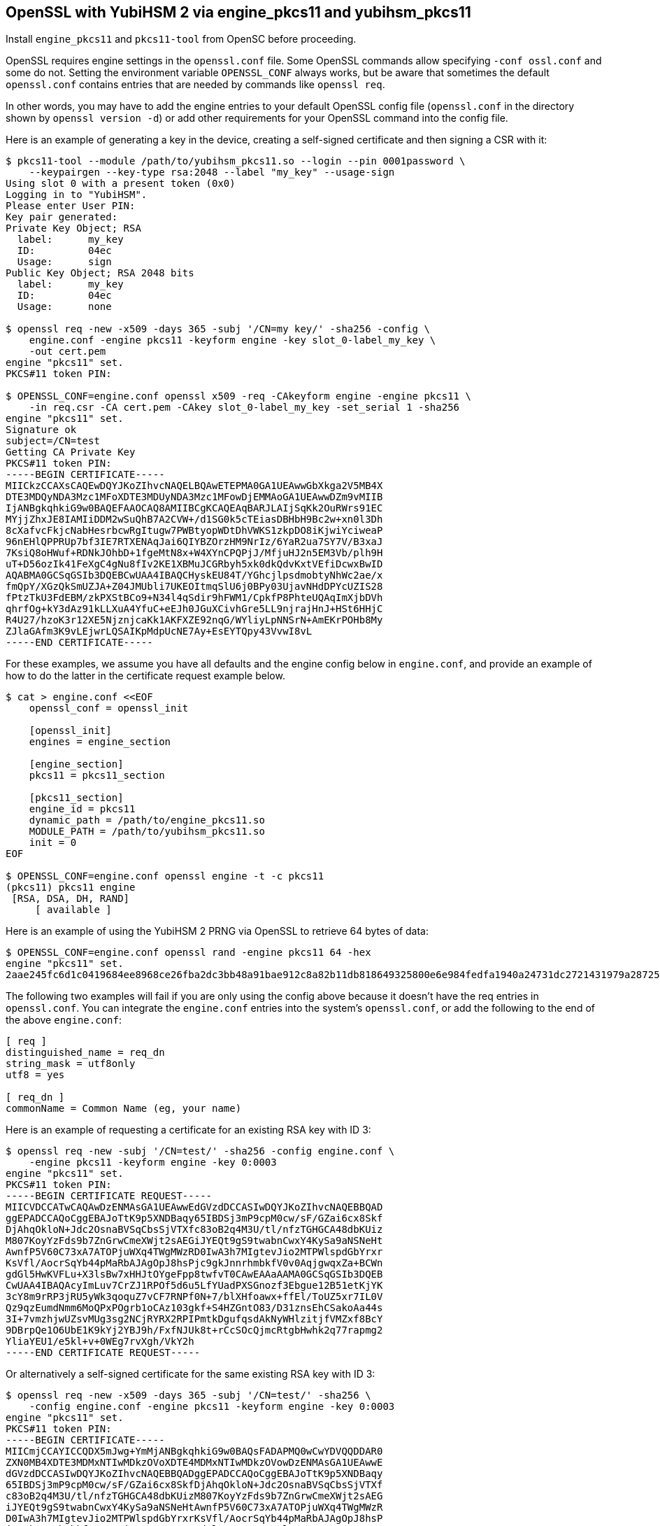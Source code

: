 == OpenSSL with YubiHSM 2 via engine_pkcs11 and yubihsm_pkcs11

Install `engine_pkcs11` and `pkcs11-tool` from OpenSC before proceeding.

OpenSSL requires engine settings in the `openssl.conf` file.
Some OpenSSL commands allow specifying `-conf ossl.conf` and some do not.
Setting the environment variable `OPENSSL_CONF` always works, but be aware that
sometimes the default `openssl.conf` contains entries that are needed by
commands like `openssl req`.

In other words, you may have to add the engine entries to your default OpenSSL
config file (`openssl.conf` in the directory shown by `openssl version -d`) or
add other requirements for your OpenSSL command into the config file.

Here is an example of generating a key in the device, creating a self-signed
certificate and then signing a CSR with it:

....
$ pkcs11-tool --module /path/to/yubihsm_pkcs11.so --login --pin 0001password \
    --keypairgen --key-type rsa:2048 --label "my_key" --usage-sign
Using slot 0 with a present token (0x0)
Logging in to "YubiHSM".
Please enter User PIN:
Key pair generated:
Private Key Object; RSA
  label:      my_key
  ID:         04ec
  Usage:      sign
Public Key Object; RSA 2048 bits
  label:      my_key
  ID:         04ec
  Usage:      none

$ openssl req -new -x509 -days 365 -subj '/CN=my key/' -sha256 -config \
    engine.conf -engine pkcs11 -keyform engine -key slot_0-label_my_key \
    -out cert.pem
engine "pkcs11" set.
PKCS#11 token PIN:

$ OPENSSL_CONF=engine.conf openssl x509 -req -CAkeyform engine -engine pkcs11 \
    -in req.csr -CA cert.pem -CAkey slot_0-label_my_key -set_serial 1 -sha256
engine "pkcs11" set.
Signature ok
subject=/CN=test
Getting CA Private Key
PKCS#11 token PIN:
-----BEGIN CERTIFICATE-----
MIICkzCCAXsCAQEwDQYJKoZIhvcNAQELBQAwETEPMA0GA1UEAwwGbXkga2V5MB4X
DTE3MDQyNDA3Mzc1MFoXDTE3MDUyNDA3Mzc1MFowDjEMMAoGA1UEAwwDZm9vMIIB
IjANBgkqhkiG9w0BAQEFAAOCAQ8AMIIBCgKCAQEAqBARJLAIjSqKk2OuRWrs91EC
MYjjZhxJE8IAMIiDDM2wSuQhB7A2CVW+/d1SG0k5cTEiasDBHbH9Bc2w+xn0l3Dh
8cXafvcFkjcNabHesrbcwRgItugw7PWBtyopWDtDhVWKS1zkpDO8iKjwiYciweaP
96nEHlQPPRUp7bf3IE7RTXENAqJai6QIYBZOrzHM9NrIz/6YaR2ua7SY7V/B3xaJ
7KsiQ8oHWuf+RDNkJOhbD+1fgeMtN8x+W4XYnCPQPjJ/MfjuHJ2n5EM3Vb/plh9H
uT+D56ozIk41FeXgC4gNu8fIv2KE1XBMuJCGRbyh5xk0dkQdvKxtVEfiDcwxBwID
AQABMA0GCSqGSIb3DQEBCwUAA4IBAQCHyskEU84T/YGhcjlpsdmobtyNhWc2ae/x
fmQpY/XGzQkSmUZJA+Z04JMUbli7UKEOItmqSlU6j0BPy03UjavNHdDPYcUZIS28
fPtzTkU3FdEBM/zkPXStBCo9+N34l4qSdir9hFWM1/CpkfP8PhteUQAqImXjbDVh
qhrfOg+kY3dAz91kLLXuA4YfuC+eEJh0JGuXCivhGre5LL9njrajHnJ+HSt6HHjC
R4U27/hzoK3r12XE5NjznjcaKk1AKFXZE92nqG/WYliyLpNNSrN+AmEKrPOHb8My
ZJlaGAfm3K9vLEjwrLQSAIKpMdpUcNE7Ay+EsEYTQpy43VvwI8vL
-----END CERTIFICATE-----
....

For these examples, we assume you have all defaults and the engine config
below in `engine.conf`, and provide an example of how to do the latter in
the certificate request example below.

....
$ cat > engine.conf <<EOF
    openssl_conf = openssl_init

    [openssl_init]
    engines = engine_section

    [engine_section]
    pkcs11 = pkcs11_section

    [pkcs11_section]
    engine_id = pkcs11
    dynamic_path = /path/to/engine_pkcs11.so
    MODULE_PATH = /path/to/yubihsm_pkcs11.so
    init = 0
EOF

$ OPENSSL_CONF=engine.conf openssl engine -t -c pkcs11
(pkcs11) pkcs11 engine
 [RSA, DSA, DH, RAND]
     [ available ]
....

Here is an example of using the YubiHSM 2 PRNG via OpenSSL to retrieve 64 bytes
of data:

....
$ OPENSSL_CONF=engine.conf openssl rand -engine pkcs11 64 -hex
engine "pkcs11" set.
2aae245fc6d1c0419684ee8968ce26fba2dc3bb48a91bae912c8a82b11db818649325800e6e984fedfa1940a24731dc2721431979a287252a214ebb87624dcf1
....

The following two examples will fail if you are only using the config above
because it doesn't have the req entries in `openssl.conf`.
You can integrate the `engine.conf` entries into the system's `openssl.conf`, or add
the following to the end of the above `engine.conf`:

[source,cfg]
----
[ req ]
distinguished_name = req_dn
string_mask = utf8only
utf8 = yes

[ req_dn ]
commonName = Common Name (eg, your name)
----

Here is an example of requesting a certificate for an existing RSA key with
ID 3:

....
$ openssl req -new -subj '/CN=test/' -sha256 -config engine.conf \
    -engine pkcs11 -keyform engine -key 0:0003
engine "pkcs11" set.
PKCS#11 token PIN:
-----BEGIN CERTIFICATE REQUEST-----
MIICVDCCATwCAQAwDzENMAsGA1UEAwwEdGVzdDCCASIwDQYJKoZIhvcNAQEBBQAD
ggEPADCCAQoCggEBAJoTtK9p5XNDBaqy65IBDSj3mP9cpM0cw/sF/GZai6cx8Skf
DjAhqOkloN+Jdc2OsnaBVSqCbsSjVTXfc83oB2q4M3U/tl/nfzTGHGCA48dbKUiz
M807KoyYzFds9b7ZnGrwCmeXWjt2sAEGiJYEQt9gS9twabnCwxY4KySa9aNSNeHt
AwnfP5V60C73xA7ATOPjuWXq4TWgMWzRD0IwA3h7MIgtevJio2MTPWlspdGbYrxr
KsVfl/AocrSqYb44pMaRbAJAgOpJ8hsPjc9gkJnnrhmbkfV0v0AqjgwqxZa+BCWn
gdGl5HwKVFLu+X3lsBw7xHHJtOYgeFpp8twfvT0CAwEAAaAAMA0GCSqGSIb3DQEB
CwUAA4IBAQAcyImLuv7CrZJ1RPOf5d6u5LfYUadPXSGnozf3Ebgue12B51etKjYK
3cY8m9rRP3jRU5yWk3qoquZ7vCF7RNPf0N+7/blXHfoawx+ffEl/ToUZ5xr7IL0V
Qz9qzEumdNmm6MoQPxPOgrb1oCAz103gkf+S4HZGntO83/D31znsEhCSakoAa44s
3I+7vmzhjwUZsvMUg3sg2NCjRYRX2RPIPmtkDgufqsdAkNyWHlzitjfVMZxf8BcY
9DBrpQe1O6UbE1K9kYj2YBJ9h/FxfNJUk8t+rCcSOcQjmcRtgbHwhk2q77rapmg2
YliaYEU1/e5kl+v+0WEg7rvXgh/VkY2h
-----END CERTIFICATE REQUEST-----
....

Or alternatively a self-signed certificate for the same existing RSA key
with ID 3:
....
$ openssl req -new -x509 -days 365 -subj '/CN=test/' -sha256 \
    -config engine.conf -engine pkcs11 -keyform engine -key 0:0003
engine "pkcs11" set.
PKCS#11 token PIN:
-----BEGIN CERTIFICATE-----
MIICmjCCAYICCQDX5mJwg+YmMjANBgkqhkiG9w0BAQsFADAPMQ0wCwYDVQQDDAR0
ZXN0MB4XDTE3MDMxNTIwMDkzOVoXDTE4MDMxNTIwMDkzOVowDzENMAsGA1UEAwwE
dGVzdDCCASIwDQYJKoZIhvcNAQEBBQADggEPADCCAQoCggEBAJoTtK9p5XNDBaqy
65IBDSj3mP9cpM0cw/sF/GZai6cx8SkfDjAhqOkloN+Jdc2OsnaBVSqCbsSjVTXf
c83oB2q4M3U/tl/nfzTGHGCA48dbKUizM807KoyYzFds9b7ZnGrwCmeXWjt2sAEG
iJYEQt9gS9twabnCwxY4KySa9aNSNeHtAwnfP5V60C73xA7ATOPjuWXq4TWgMWzR
D0IwA3h7MIgtevJio2MTPWlspdGbYrxrKsVfl/AocrSqYb44pMaRbAJAgOpJ8hsP
jc9gkJnnrhmbkfV0v0AqjgwqxZa+BCWngdGl5HwKVFLu+X3lsBw7xHHJtOYgeFpp
8twfvT0CAwEAATANBgkqhkiG9w0BAQsFAAOCAQEAHeSL6Qwqr8ST4SqnC1T2jjME
cjAT5eK4MqK3ayAy/Y/vYGtzARGIi9tGatyV6AFjs/0Me3/8du4bBVdC2DaP1hTf
m4m1HShHKFdUlwUGcwYoVNquCz8d6hDu3nL0XvtFKX77aHHQZeB3t0uD8evYZdTS
8oAduJpkAdJV7CtCLbGhLlLD3siYkd5fD35lhHlg8T2n5F4srDafQVdrDb/myYmI
2UmrZWvKDWZ3UvzKt1XVS8omIx7aTrUAPqv/SEdpPmJvg0pgWTKvzAtsnsxlRQdd
tdtJ/6nqhwXVSNXlDbyhFVo6J2u8BMEss2iausoSZBzf+YDOw2H+4GH6E11TmA==
-----END CERTIFICATE-----
....

Here is an example of using OpenSSL s_server with an RSA key and cert
with ID 3.

By default this command listens on port 4433 for HTTPS connections.
....
$ env OPENSSL_CONF=engine.conf openssl s_server -engine pkcs11 \
    -keyform engine -key 0:0003 -cert rsa.crt -www
engine "pkcs11" set.
PKCS#11 token PIN:
Using default temp DH parameters
ACCEPT
ACCEPT
....

Here is an example of using OpenSSL s_server with an ECDSA key and cert
with ID 2:
....
$ env OPENSSL_CONF=engine.conf openssl s_server -engine pkcs11 -keyform engine \
    -key 0:0002 -cert ecdsa.crt -www
....

== Acknowledgements

We would like to thank Uri Blumenthal (uri@mit.edu) for contributing to this document.
